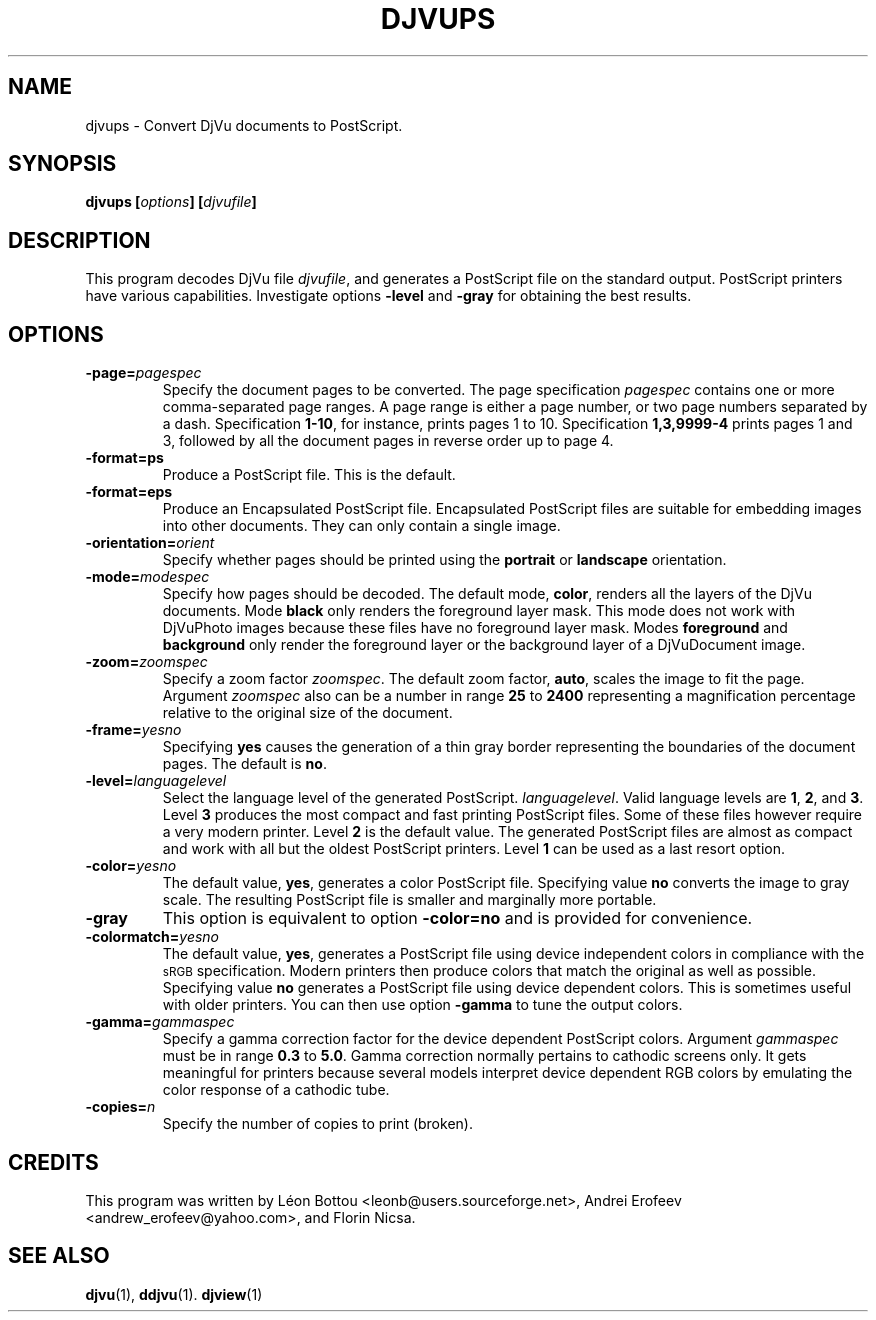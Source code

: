 .\" Copyright (c) 2001 Leon Bottou, Yann Le Cun, Patrick Haffner,
.\"                    AT&T Corp., and Lizardtech, Inc.
.\"
.\" This is free documentation; you can redistribute it and/or
.\" modify it under the terms of the GNU General Public License as
.\" published by the Free Software Foundation; either version 2 of
.\" the License, or (at your option) any later version.
.\"
.\" The GNU General Public License's references to "object code"
.\" and "executables" are to be interpreted as the output of any
.\" document formatting or typesetting system, including
.\" intermediate and printed output.
.\"
.\" This manual is distributed in the hope that it will be useful,
.\" but WITHOUT ANY WARRANTY; without even the implied warranty of
.\" MERCHANTABILITY or FITNESS FOR A PARTICULAR PURPOSE.  See the
.\" GNU General Public License for more details.
.\"
.\" You should have received a copy of the GNU General Public
.\" License along with this manual. Otherwise check the web site
.\" of the Free Software Foundation at http://www.fsf.org.
.TH DJVUPS 1 "01/18/2001" "DjVuLibre-3.5" "DjVuLibre-3.5"
.SH NAME
djvups \- Convert DjVu documents to PostScript.

.SH SYNOPSIS
.BI "djvups  [" "options" "] [" "djvufile" "]"

.SH DESCRIPTION         
This program decodes DjVu file 
.IR djvufile ,  
and generates a PostScript file on the standard 
output. PostScript printers have various capabilities.
Investigate options 
.B -level
and
.B -gray
for obtaining the best results.

.SH OPTIONS
.TP
.BI -page= pagespec
Specify the document pages to be converted.
The page specification
.I pagespec 
contains one or more comma-separated page ranges.
A page range is either a page number, 
or two page numbers separated by a dash.
Specification
.BR 1-10 ,
for instance, prints pages 1 to 10.
Specification
.BR 1,3,9999-4
prints pages 1 and 3, followed by all the document
pages in reverse order up to page 4.
.TP
.BI -format=ps
Produce a PostScript file. 
This is the default.
.TP
.BI -format=eps
Produce an Encapsulated PostScript file.
Encapsulated PostScript files are suitable for
embedding images into other documents.
They can only contain a single image.
.TP
.BI -orientation= orient
Specify whether pages should be printed using
the
.B portrait
or
.B landscape 
orientation.
.TP
.BI -mode= modespec
Specify how pages should be decoded.
The default mode,
.BR color ,
renders all the layers of the DjVu documents.
Mode 
.BR black
only renders the foreground layer mask.  This mode does not work with
DjVuPhoto images because these files have no foreground layer
mask.
Modes
.BR foreground 
and
.BR background
only render the foreground layer or the background layer 
of a DjVuDocument image.
.TP
.BI -zoom= zoomspec
Specify a zoom factor
.IR zoomspec .
The default zoom factor, 
.BR auto ,
scales the image to fit the page.
Argument
.I zoomspec
also can be a number in range 
.BR 25
to
.BR 2400 
representing a magnification percentage
relative to the original size of the document.
.TP
.BI -frame= yesno
Specifying 
.BR yes
causes the generation of a thin gray border
representing the boundaries of the document pages.
The default is
.BR no .
.TP
.BI -level= languagelevel
Select the language level of the generated PostScript.
.IR languagelevel . 
Valid language levels are 
.BR 1 ,
.BR 2 ,
and
.BR 3 .
Level 
.B 3 
produces the most compact and fast printing PostScript files.
Some of these files however require a very modern printer.
Level
.B 2 
is the default value.
The generated PostScript files are almost as compact
and work with all but the oldest PostScript printers.
Level
.B 1
can be used as a last resort option.
.TP
.BI -color= yesno
The default value,
.BR yes ,
generates a color PostScript file.
Specifying value
.BR no
converts the image to gray scale.
The resulting PostScript file is smaller
and marginally more portable.
.TP
.BI -gray
This option is equivalent to option
.BR -color=no 
and is provided for convenience.
.TP
.BI -colormatch= yesno
The default value,
.BR yes ,
generates a PostScript file using
device independent colors in compliance
with the 
.SM sRGB
specification.
Modern printers then produce colors that match
the original as well as possible.  
Specifying value
.B no
generates a PostScript file using device dependent colors.  
This is sometimes useful with older printers.
You can then use option
.BR -gamma 
to tune the output colors.
.TP
.BI -gamma= gammaspec
Specify a gamma correction factor for the device dependent PostScript colors.
Argument 
.I gammaspec
must be in range
.B 0.3
to
.BR 5.0 .
Gamma correction normally pertains to cathodic screens only.  
It gets meaningful for printers because several models
interpret device dependent RGB colors by emulating the color
response of a cathodic tube.  
.TP
.BI -copies= n
Specify the number of copies to print (broken).


.SH CREDITS
This program was written by L\('eon Bottou <leonb@users.sourceforge.net>,
Andrei Erofeev <andrew_erofeev@yahoo.com>, and Florin Nicsa.

.SH SEE ALSO
.BR djvu (1),
.BR ddjvu (1).
.BR djview (1)
